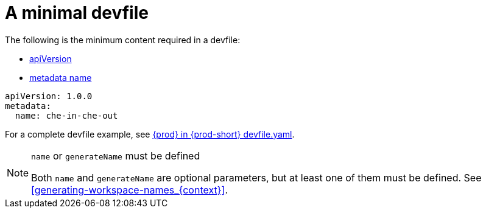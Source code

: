 // Module included in the following assemblies:
//
// making-a-workspace-portable-using-a-devfile

[id="a-minimal-devfile_{context}"]
= A minimal devfile

The following is the minimum content required in a devfile:

* link:https://redhat-developer.github.io/devfile/devfile#apiversion[apiVersion]
* link:https://redhat-developer.github.io/devfile/devfile#metadata[metadata name]

[source,yaml]
----
apiVersion: 1.0.0
metadata:
  name: che-in-che-out
----

For a complete devfile example, see link:https://github.com/eclipse/che/blob/master/devfile.yaml[{prod} in {prod-short} devfile.yaml].

[NOTE]
.`name` or `generateName` must be defined
====
Both `name` and `generateName` are optional parameters, but at least one of them must be defined. See xref:#generating-workspace-names_{context}[].
====
